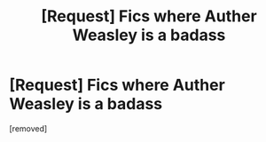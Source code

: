 #+TITLE: [Request] Fics where Auther Weasley is a badass

* [Request] Fics where Auther Weasley is a badass
:PROPERTIES:
:Author: nebulax
:Score: 1
:DateUnix: 1494911504.0
:DateShort: 2017-May-16
:FlairText: Request
:END:
[removed]

